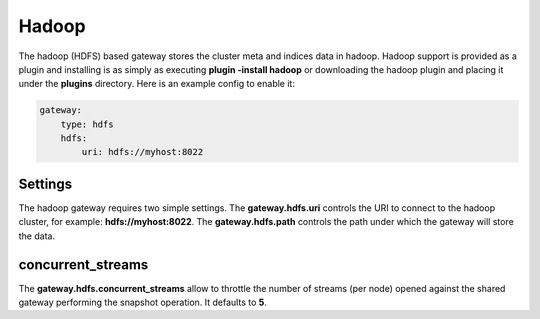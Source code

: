.. _es-guide-reference-modules-gateway-hadoop:

======
Hadoop
======

The hadoop (HDFS) based gateway stores the cluster meta and indices data in hadoop. Hadoop support is provided as a plugin and installing is as simply as executing **plugin -install hadoop** or downloading the hadoop plugin and placing it under the **plugins** directory. Here is an example config to enable it:


.. code-block:: js

    gateway:
        type: hdfs
        hdfs:
            uri: hdfs://myhost:8022


Settings
========

The hadoop gateway requires two simple settings. The **gateway.hdfs.uri** controls the URI to connect to the hadoop cluster, for example: **hdfs://myhost:8022**. The **gateway.hdfs.path** controls the path under which the gateway will store the data.


concurrent_streams
==================

The **gateway.hdfs.concurrent_streams** allow to throttle the number of streams (per node) opened against the shared gateway performing the snapshot operation. It defaults to **5**.
